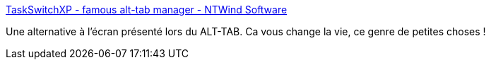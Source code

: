 :jbake-type: post
:jbake-status: published
:jbake-title: TaskSwitchXP - famous alt-tab manager - NTWind Software
:jbake-tags: software,gui,tool,windows,XP,freeware,system,@toinstall,_mois_juil.,_année_2006
:jbake-date: 2006-07-21
:jbake-depth: ../
:jbake-uri: shaarli/1153467391000.adoc
:jbake-source: https://nicolas-delsaux.hd.free.fr/Shaarli?searchterm=http%3A%2F%2Fwww.ntwind.com%2Fsoftware%2Ftaskswitchxp.html&searchtags=software+gui+tool+windows+XP+freeware+system+%40toinstall+_mois_juil.+_ann%C3%A9e_2006
:jbake-style: shaarli

http://www.ntwind.com/software/taskswitchxp.html[TaskSwitchXP - famous alt-tab manager - NTWind Software]

Une alternative à l'écran présenté lors du ALT-TAB. Ca vous change la vie, ce genre de petites choses !
